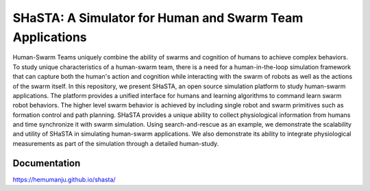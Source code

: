 =============================
SHaSTA: A Simulator for Human and Swarm Team Applications
=============================

.. image:: https://badge.fury.io/py/offset-game.png
    :target: http://badge.fury.io/py/offset-game

.. image:: https://travis-ci.org/HemuManju/offset-game.png?branch=master
    :target: https://travis-ci.org/HemuManju/offset-game

Human-Swarm Teams uniquely combine the ability of swarms and cognition of humans to achieve complex behaviors. To study unique characteristics of a human-swarm team, there is a need for a human-in-the-loop simulation framework that can capture both the human's action and cognition while interacting with the swarm of robots as well as the actions of the swarm itself. In this repository, we present SHaSTA, an open source simulation platform to study human-swarm applications. The platform provides a unified interface for humans and learning algorithms to command learn swarm robot behaviors. The higher level swarm behavior is achieved by including single robot and swarm primitives such as formation control and path planning. SHaSTA provides a unique ability to collect physiological information from humans and time synchronize it with swarm simulation. Using search-and-rescue as an example, we demonstrate the scalability and utility of SHaSTA in simulating human-swarm applications. We also demonstrate its ability to integrate physiological measurements as part of the simulation through a detailed human-study.

Documentation
-------------

https://hemumanju.github.io/shasta/

